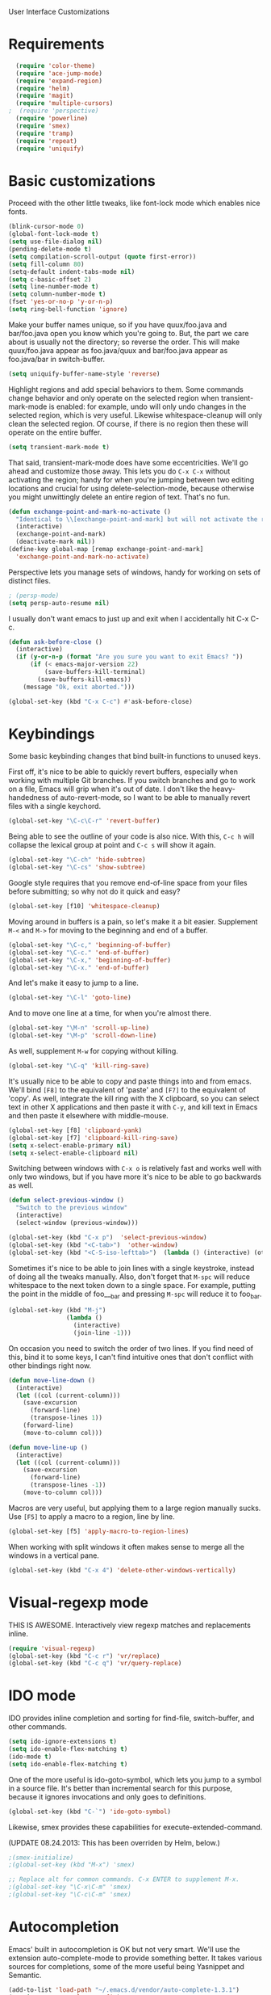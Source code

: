 User Interface Customizations

* Requirements

#+begin_src emacs-lisp
  (require 'color-theme)
  (require 'ace-jump-mode)
  (require 'expand-region)
  (require 'helm)
  (require 'magit)
  (require 'multiple-cursors)
;  (require 'perspective)
  (require 'powerline)
  (require 'smex)
  (require 'tramp)
  (require 'repeat)
  (require 'uniquify)
#+end_src

* Basic customizations
  Proceed with the other little tweaks, like font-lock mode which enables nice fonts.

#+begin_src emacs-lisp
(blink-cursor-mode 0)
(global-font-lock-mode t)
(setq use-file-dialog nil)
(pending-delete-mode t)
(setq compilation-scroll-output (quote first-error))
(setq fill-column 80)
(setq-default indent-tabs-mode nil)
(setq c-basic-offset 2)
(setq line-number-mode t)
(setq column-number-mode t)
(fset 'yes-or-no-p 'y-or-n-p)
(setq ring-bell-function 'ignore)
#+end_src

  Make your buffer names unique, so if you have quux/foo.java and bar/foo.java open you know which
  you're going to. But, the part we care about is usually not the directory; so reverse the
  order. This will make quux/foo.java appear as foo.java/quux and bar/foo.java appear as
  foo.java/bar in switch-buffer.
  #+begin_src emacs-lisp
(setq uniquify-buffer-name-style 'reverse)
  #+end_src

  Highlight regions and add special behaviors to them. Some commands change behavior and only
  operate on the selected region when transient-mark-mode is enabled: for example, undo will only
  undo changes in the selected region, which is very useful. Likewise whitespace-cleanup will only
  clean the selected region. Of course, if there is no region then these will operate on the entire
  buffer.

  #+begin_src emacs-lisp
(setq transient-mark-mode t)
  #+end_src

  That said, transient-mark-mode does have some eccentricities. We'll go ahead and customize those
  away. This lets you do =C-x C-x= without activating the region; handy for when you're jumping
  between two editing locations and crucial for using delete-selection-mode, because otherwise you
  might unwittingly delete an entire region of text. That's no fun.

  #+begin_src emacs-lisp
(defun exchange-point-and-mark-no-activate ()
  "Identical to \\[exchange-point-and-mark] but will not activate the region."
  (interactive)
  (exchange-point-and-mark)
  (deactivate-mark nil))
(define-key global-map [remap exchange-point-and-mark]
  'exchange-point-and-mark-no-activate)
  #+end_src

  Perspective lets you manage sets of windows, handy for working on sets of distinct files.

  #+begin_src emacs-lisp
    ; (persp-mode)
    (setq persp-auto-resume nil)
  #+end_src

  I usually don't want emacs to just up and exit when I accidentally hit C-x C-c.
  #+begin_src emacs-lisp
(defun ask-before-close ()
  (interactive)
  (if (y-or-n-p (format "Are you sure you want to exit Emacs? "))
      (if (< emacs-major-version 22)
          (save-buffers-kill-terminal)
        (save-buffers-kill-emacs))
    (message "Ok, exit aborted.")))

(global-set-key (kbd "C-x C-c") #'ask-before-close)
  #+end_src
  
* Keybindings
  Some basic keybinding changes that bind built-in functions to unused keys.

  First off, it's nice to be able to quickly revert buffers, especially when working with multiple
  Git branches. If you switch branches and go to work on a file, Emacs will grip when it's out of
  date. I don't like the heavy-handedness of auto-revert-mode, so I want to be able to manually
  revert files with a single keychord.
  #+begin_src emacs-lisp
(global-set-key "\C-c\C-r" 'revert-buffer)
  #+end_src

  Being able to see the outline of your code is also nice. With this, =C-c h= will collapse the
  lexical group at point and =C-c s= will show it again.
  #+begin_src emacs-lisp
(global-set-key "\C-ch" 'hide-subtree)
(global-set-key "\C-cs" 'show-subtree)
  #+end_src

  Google style requires that you remove end-of-line space from your files before submitting; so why
  not do it quick and easy?
  #+begin_src emacs-lisp
(global-set-key [f10] 'whitespace-cleanup)
  #+end_src

  Moving around in buffers is a pain, so let's make it a bit easier. Supplement =M-<= and =M->= for
  moving to the beginning and end of a buffer.

  #+begin_src emacs-lisp
(global-set-key "\C-c," 'beginning-of-buffer)
(global-set-key "\C-c." 'end-of-buffer)
(global-set-key "\C-x," 'beginning-of-buffer)
(global-set-key "\C-x." 'end-of-buffer)
  #+end_src

  And let's make it easy to jump to a line.

  #+begin_src emacs-lisp
(global-set-key "\C-l" 'goto-line)
  #+end_src

  And to move one line at a time, for when you're almost there.

  #+begin_src emacs-lisp
(global-set-key "\M-n" 'scroll-up-line)
(global-set-key "\M-p" 'scroll-down-line)
  #+end_src

  As well, supplement =M-w= for copying without killing.

  #+begin_src emacs-lisp
(global-set-key "\C-q" 'kill-ring-save)
  #+end_src

  It's usually nice to be able to copy and paste things into and from emacs. We'll bind =[F8]= to
  the equivalent of 'paste' and =[F7]= to the equivalent of 'copy'. As well, integrate the kill ring
  with the X clipboard, so you can select text in other X applications and then paste it with
  =C-y=, and kill text in Emacs and then paste it elsewhere with middle-mouse.

  #+begin_src emacs-lisp
(global-set-key [f8] 'clipboard-yank)
(global-set-key [f7] 'clipboard-kill-ring-save)
(setq x-select-enable-primary nil)
(setq x-select-enable-clipboard nil)
  #+end_src

  Switching between windows with =C-x o= is relatively fast and works well with only two windows,
  but if you have more it's nice to be able to go backwards as well.

  #+begin_src emacs-lisp
    (defun select-previous-window ()
      "Switch to the previous window"
      (interactive)
      (select-window (previous-window)))
    
    (global-set-key (kbd "C-x p")  'select-previous-window)
    (global-set-key (kbd "<C-tab>")  'other-window)
    (global-set-key (kbd "<C-S-iso-lefttab>")  (lambda () (interactive) (other-window -1)))
  #+end_src

  Sometimes it's nice to be able to join lines with a single keystroke, instead of doing all the
  tweaks manually. Also, don't forget that =M-spc= will reduce whitespace to the next token down to
  a single space. For example, putting the point in the middle of foo___bar and pressing =M-spc=
  will reduce it to foo_bar.

  #+begin_src emacs-lisp
(global-set-key (kbd "M-j")
                (lambda ()
                  (interactive)
                  (join-line -1)))
  #+end_src

  On occasion you need to switch the order of two lines. If you find need of this, bind it to some
  keys, I can't find intuitive ones that don't conflict with other bindings right now.

  #+begin_src emacs-lisp
(defun move-line-down ()
  (interactive)
  (let ((col (current-column)))
    (save-excursion
      (forward-line)
      (transpose-lines 1))
    (forward-line)
    (move-to-column col)))

(defun move-line-up ()
  (interactive)
  (let ((col (current-column)))
    (save-excursion
      (forward-line)
      (transpose-lines -1))
    (move-to-column col)))
  #+end_src

  Macros are very useful, but applying them to a large region manually sucks. Use =[F5]= to apply a
  macro to a region, line by line.

  #+begin_src emacs-lisp
    (global-set-key [f5] 'apply-macro-to-region-lines)
  #+end_src

  When working with split windows it often makes sense to merge all the windows in a vertical pane.

  #+begin_src emacs-lisp
    (global-set-key (kbd "C-x 4") 'delete-other-windows-vertically)
  #+end_src

* Visual-regexp mode
  THIS IS AWESOME. Interactively view regexp matches and replacements inline.

  #+begin_src emacs-lisp
(require 'visual-regexp)
(global-set-key (kbd "C-c r") 'vr/replace)
(global-set-key (kbd "C-c q") 'vr/query-replace)
  #+end_src
* IDO mode
  IDO provides inline completion and sorting for find-file, switch-buffer, and other commands.

#+begin_src emacs-lisp
  (setq ido-ignore-extensions t)
  (setq ido-enable-flex-matching t)
  (ido-mode t)
  (setq ido-enable-flex-matching t)
#+end_src

  One of the more useful is ido-goto-symbol, which lets you jump to a symbol in a source file. It's
  better than incremental search for this purpose, because it ignores invocations and only goes to
  definitions.

  #+begin_src emacs-lisp
(global-set-key (kbd "C-`") 'ido-goto-symbol)
  #+end_src

  Likewise, smex provides these capabilities for execute-extended-command.
  
  (UPDATE 08.24.2013: This  has been overriden by Helm, below.)
#+begin_src emacs-lisp
  ;(smex-initialize)
  ;(global-set-key (kbd "M-x") 'smex)

  ;; Replace alt for common commands. C-x ENTER to supplement M-x.
  ;(global-set-key "\C-x\C-m" 'smex)
  ;(global-set-key "\C-c\C-m" 'smex)
#+end_src

* Autocompletion
  Emacs' built in autocompletion is OK but not very smart. We'll use the extension
  auto-complete-mode to provide something better. It takes various sources for completions, some of
  the more useful being Yasnippet and Semantic.

  #+begin_src emacs-lisp
            (add-to-list 'load-path "~/.emacs.d/vendor/auto-complete-1.3.1")
            (require 'auto-complete-config)
            (add-to-list 'ac-dictionary-directories
                         "~/.emacs.d/vendor/auto-complete-1.3.1/dict")
            (ac-config-default)
    
            (defun set-ac-sources ()
              "Set the autocomplete sources to match custom configuration."
              (interactive)
              (setq ac-sources '(;ac-source-semantic
                                 ac-source-imenu
                                 ;ac-source-yasnippet
                                 ac-source-words-in-same-mode-buffers)))
            (set-ac-sources)
    
            (setq ac-auto-show-menu 0.8)
            (setq ac-trigger-key "TAB")
  #+end_src
* Showing changes
  I put together a little bit of elisp to show where I'd made modifications in a file, together with
  whitespace.

  NOTE: This interferes with mu4e's compose, so I'm disabling this for now.

  #+begin_src emacs-lisp
    ;; (defvar changes-visible nil)
    ;; (defun toggle-show-changes ()
    ;;   (interactive)
    ;;   (setq changes-visible (not changes-visible))
    ;;   (message (concat "Changes " (if changes-visible "visible" "hidden")) )
    ;;   (highlight-changes-visible-mode (if changes-visible 1 -1))
    ;;   (whitespace-mode (if changes-visible 1 -1)))
    
    ;; (global-highlight-changes-mode t)
    ;; (setq highlight-changes-visibility-initial-state nil) ;; Hide until requested
    ;; (global-set-key (kbd "<f6>") 'toggle-show-changes) ;; toggle change visibility
  #+end_src

* Helm
 multi-occur might be handy when searching through code. Use =C-S-p=
 to get to it.

#+begin_src emacs-lisp
(defun my-helm-multi-all ()
  "multi-occur in all buffers backed by files.
Obtained from here:
http://stackoverflow.com/questions/14726601/sublime-text-2s-goto-anything-or-instant-search-for-emacs"
  (interactive)
  (let ((helm-after-initialize-hook #'helm-follow-mode))
    (helm-multi-occur
     (delq nil
           (mapcar (lambda (b)
                     (when (buffer-file-name b) (buffer-name b)))
                   (buffer-list))))))

(global-set-key (kbd "C-S-p") 'my-helm-multi-all)
;(global-set-key (kbd "C-x C-f") 'helm-projectile)
(global-set-key (kbd "C-x b") 'helm-buffers-list)
(global-set-key (kbd "C-x C-m") 'helm-M-x)
(global-set-key (kbd "C-c t") 'helm-gtags-find-tag)
#+end_src

 I'm growing more accustomed to Helm, so here's some stuff to replace the normal ido-based M-x, 
 switch-buffer, and find-files functionality.

 #+begin_src emacs-lisp
(global-set-key (kbd "C-x C-m") 'helm-M-x)
(global-set-key (kbd "C-x b") 'helm-buffers-list)
 #+end_src

* Linum
  Usually you'll want to be able to see line numbers easily. That said, some modes don't really make
  sense with line numbers.

  #+begin_src emacs-lisp
;; Turn off line numbering for certain major modes.
(setq linum-disabled-modes-list '(fundamental-mode eshell-mode wl-summary-mode
                                                   compilation-mode))
(defun linum-on()
  (unless (or (minibufferp) (member major-mode linum-disabled-modes-list))
    (linum-mode 1)))
  #+end_src
* Ace Jump Mode
  Allows you to jump to characters.

#+begin_src emacs-lisp
(global-set-key (kbd "C-c C-SPC") 'ace-jump-mode)
#+end_src

* Expand Region
  Expands a region by semantic units. For example, pressing it once
  selects the word at point, the next the entire symbol, the next the
  function call, etc.

#+begin_src emacs-lisp
(global-set-key (kbd "C-=") 'er/expand-region)
#+end_src

* Mark multiple and multiple cursors
  Lets you manipulate large sections of text simultaneously.

#+begin_src emacs-lisp
;; Mark-multiple
(global-set-key (kbd "C-x r t") 'inline-string-rectangle)
(global-set-key (kbd "C-<") 'mc/mark-previous-like-this)
(global-set-key (kbd "C->") 'mc/mark-next-like-this)
(global-set-key (kbd "C-M-m") 'mark-more-like-this) ; like the other two, but takes an argument (negative is previous)
(global-set-key (kbd "C-*") 'mc/mark-all-like-this)

;; Multiple cursors
(global-set-key (kbd "C-S-c C-S-c") 'mc/add-multiple-cursors-to-region-lines)
(global-set-key (kbd "C-c C-e") 'mc/edit-ends-of-lines)
(global-set-key (kbd "C-c C-a") 'mc/edit-beginnings-of-lines)
#+end_src

* Color theme
  I like a dark one with lots of highlights, but only on certain systems.

#+begin_src emacs-lisp
  (require 'color-theme-solarized)
  (defun graphical-theme ()
    (interactive)
    (message "Running in a GUI - loading customizations.")
    (unless (boundp 'server-process) (server-start))
    (eval-after-load "color-theme"
      '(progn
         (color-theme-initialize)
         ;;      (color-theme-solarized-light)
         (load-theme 'soothe)
         ))
    
    (global-linum-mode 1))
  
  (defun terminal-theme ()
    (interactive)
    (message "Running in terminal - loading customizations.")
    (unless (string= (hostname) "guru")
      (eval-after-load "color-theme"
        '(progn
           (color-theme-initialize)
           (load-theme 'soothe-term)))))
  
  (if (null window-system)
      (terminal-theme)
    (graphical-theme))
  
#+end_src

* Whitespace
  It's nice to be able to see end-of-line spaces and lines that are too long without having to
  think about it.

  #+begin_src emacs-lisp
  (setq whitespace-style '(face trailing lines-tail))
  (setq whitespace-line-column 100)
  #+end_src

* Powerline
  An implementation of the Vim powerline for emacs. It's purty. It's also not very easily
  customizable; the important colors are actually hard-coded in the lisp source. I have a TODO item
  to fix that, but I haven't gotten around to it just yet.

#+begin_src emacs-lisp
(setq powerline-color1 "#222")      ;; dark grey;
(setq powerline-color2 "#333")      ;; slightly lighter grey
(setq powerline-arrow-shape 'slant) ;; mirrored arrows
#+end_src

* Initial buffer
  I like to show the scratch buffer on startup instead of the startup
  screen. It has a listing of keybindings that I use on occasion...

#+begin_src emacs-lisp
    (setq initial-buffer-choice t)
  (setq initial-scratch-message
        ";; This buffer is for notes you don't want to save, and for Lisp evaluation.
  ;; If you want to create a file, visit that file with C-x C-f,
  ;; then enter the text in that file's own buffer.
  ;;
  ;; -- Custom Keybindings --
  ;;
  ;; The following keybindings are custom-made in init.el:
  ;; C-<       - Multiple cursors: select instance backward
  ;; C->       - Multiple cursors: select instance forward
  ;; C-`       - Search for symbol
  ;; C-c ,     - Move to beginning of buffer.
  ;; C-c .     - Move to end of buffer.
  ;; C-c C-Spc - Ace-jump mode: jump to words by first letter
  ;; C-c C-c   - Comment region/line
  ;; C-c C-k   - Kill word backwards. (Same as C-Backspace)
  ;; C-c C-m   - Same.
  ;; C-c a     - Org mode: view agenda
  ;; C-c b     - Org mode: switch buffer
  ;; C-c c     - Org mode: capture text
  ;; C-c e     - Evaluate region
  ;; C-c h     - Hide subtree
  ;; C-c h     - Python documentation lookup
  ;; C-c l     - Org mode: store link
  ;; C-c s     - Show subtree
  ;; C-c t     - Org mode: new TODO
  ;; C-l       - Go to line
  ;; C-S-p     - Helm-multi-occur: Search for a string in all open buffers.
  ;; C-q       - Save to kill ring without deleting (copy).
  ;; C-x ,     - Same.
  ;; C-x .     - Same.
  ;; C-x C-m   - Execute command. Supplements M-x.
  ;; C-x p     - Select the previous window
  ;; C-x 8     - Insert special characters; use help for more info
  ;; M-<left>  - Select the previous window
  ;; M-<right> - Select the next window
  ;; M-tab     - Yasnippet expansion
  ;; M-z       - Collapse/expand all in buffer (not compatible with subtree commands).
  ;; [f5]      - Apply macro to region lines
  ;; [f7]      - Save to clipboard
  ;; [f8]      - Yank from clipboard
  ;;
  
  ;; -- Useful Standard Keybindings --
  ;; C-c C-x C-a - Org mode: archive entry
  ;; C-c [   - Org mode: add buffer to agenda list
  ;; C-h f   - Describe elisp function at point
  ;; C-x C-x - Exchange point and mark
  ;; [f3]    - Record macro
  ;; M-:     - Evaluate elisp sexp
  ;; C-x r m - Create a bookmark at point
  ;; C-x r b - Jump to bookmarks
  
  ;; -- Some things to do in Emacs --
  ;; Check the news with M-x gnus
  ;; Refresh your memory with M-x np/quiz-me
  ;; Review your worklog with M-x np/show-log
  
  ;; -- Some useful tricks --
  ;; Replace in all buffers: M-x imenu RET t U

  ")
  
#+end_src

* GDB UI
  I can't say I use GDB much from within emacs, but if I did I'd want
  it to be nice to use.

#+begin_src emacs-lisp
(setq gdb-find-source-frame t)
(setq gdb-many-windows t)
(setq gdb-show-main t)
(setq gdb-use-separate-io-buffer t)
#+end_src

* Auto saves
  Move the backup files into their own directory so that they don't clutter up your workspace and
  make autosaves more useful generally. This includes auto-saving version controlled files, saving
  symlinks, and saving at one-minute intervals.

  #+begin_src emacs-lisp
(setq auto-save-file-name-transforms '((".*" "~/.emacs.d/autosaves/\\1" t)))
(make-directory "~/.emacs.d/autosaves/" t)
(setq auto-save-interval 60)

(setq backup-directory-alist '(("." . "~/.emacs-backups")))
(setq backup-by-copying-when-linked t)
(setq vc-make-backup-files t)
  #+end_src

* Mutt integration
  This has since been made obsolete by mu4e, but it's here for posperity.
  #+begin_src emacs-lisp
  (setq auto-mode-alist
      (append
       '(("/tmp/mutt.*" . mail-mode))
       auto-mode-alist))
  #+end_src
* W3M
  w3m is a text-based browser that can be used inside Emacs.
  #+begin_src emacs-lisp
  (require 'w3m)
  #+end_src
* Advice
  Some UI functionality can only be implemented by using advice on functions. For example, I want my
  cursor to blink a lighter gray when I follow a task into an Org buffer; otherwise it's hard to
  find sometimes. It's also nice to have that on buffer switch.

  #+begin_src emacs-lisp
    (defun np/highlight-cursor ()
      (setq np/previous-cursor-face (face-attribute 'cursor :background))
      (set-face-attribute 'cursor nil :background "#AAA")
      (run-at-time "0.4 sec" nil
                   (lambda ()
                     (set-face-attribute 'cursor nil :background np/previous-cursor-face))))
    
    
    ;; TODO Write advice function to save magit commit messages
    ;; This should wrap magit-log-edit-commit
    (defadvice org-agenda-switch-to (after blink-cursor-on-window-switch)
      (np/highlight-cursor))
    
    (ad-activate 'org-agenda-switch-to t)
    
    (defadvice other-window (after blink-cursor-on-window-switch)
      (np/highlight-cursor))
    
    (ad-activate 'other-window t)
  #+end_src
* Misc
  Various other little tweaks.

  #+begin_src emacs-lisp
    (setq completion-ignored-extensions
          (quote (".o" "~" ".bin" ".lbin" ".so" ".a" ".ln" ".blg" ".bbl" ".elc"
                  ".lof" ".glo" ".idx" ".lot" ".svn/" ".hg/" ".git/" ".bzr/" "CVS/"
                  "_darcs/" "_MTN/" ".fmt" ".tfm" ".class" ".fas" ".lib" ".mem"
                  ".x86f" ".sparcf" ".fasl" ".ufsl" ".fsl" ".dxl" ".pfsl" ".dfsl"
                  ".p64fsl" ".d64fsl" ".dx64fsl" ".lo" ".la" ".gmo" ".mo" ".toc"
                  ".aux" ".cp" ".fn" ".ky" ".pg" ".tp" ".vr" ".cps" ".fns" ".kys"
                  ".pgs" ".tps" ".vrs" ".pyc" ".pyo" "_archive")))
  (put 'upcase-region 'disabled nil)
  (put 'downcase-region 'disabled nil)
  (put 'narrow-to-region 'disabled nil)
  #+end_src

  Most of the time you don't really want to move to the full beginning of the line. This snippet
  will move to the beginning of the line's code segment when C-a is pressed the first time, and the
  beginning of the line the second.
  
  #+begin_src emacs-lisp
    (defun smart-line-beginning ()
      "Move point to the beginning of text on the current line; if that is already
        the current position of point, then move it to the beginning of the line."
      (interactive)
      (if (bolp)
          (back-to-indentation)
        (beginning-of-line)))
    
    (global-set-key (kbd "C-a") 'smart-line-beginning)
  #+end_src

  It's super annoying when you accidentally suspend emacs.

  #+begin_src emacs-lisp
  (global-set-key (kbd "C-z") nil)
  #+end_src
